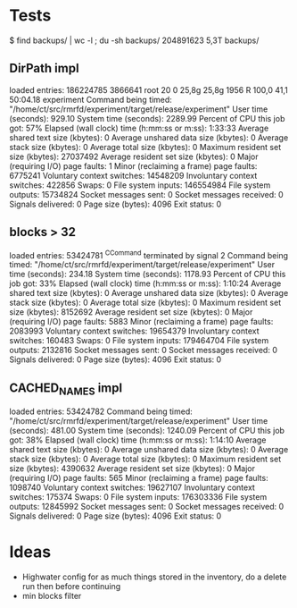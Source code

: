 
* Tests

$ find backups/ | wc -l ; du -sh backups/
204891623
5,3T	backups/

** DirPath impl

loaded entries: 186224785
3866641 root      20   0   25,8g  25,8g   1956 R 100,0  41,1  50:04.18 experiment
	Command being timed: "/home/ct/src/rmrfd/experiment/target/release/experiment"
	User time (seconds): 929.10
	System time (seconds): 2289.99
	Percent of CPU this job got: 57%
	Elapsed (wall clock) time (h:mm:ss or m:ss): 1:33:33
	Average shared text size (kbytes): 0
	Average unshared data size (kbytes): 0
	Average stack size (kbytes): 0
	Average total size (kbytes): 0
	Maximum resident set size (kbytes): 27037492
	Average resident set size (kbytes): 0
	Major (requiring I/O) page faults: 1
	Minor (reclaiming a frame) page faults: 6775241
	Voluntary context switches: 14548209
	Involuntary context switches: 422856
	Swaps: 0
	File system inputs: 146554984
	File system outputs: 15734824
	Socket messages sent: 0
	Socket messages received: 0
	Signals delivered: 0
	Page size (bytes): 4096
	Exit status: 0

** blocks > 32

loaded entries: 53424781
^CCommand terminated by signal 2
	Command being timed: "/home/ct/src/rmrfd/experiment/target/release/experiment"
	User time (seconds): 234.18
	System time (seconds): 1178.93
	Percent of CPU this job got: 33%
	Elapsed (wall clock) time (h:mm:ss or m:ss): 1:10:24
	Average shared text size (kbytes): 0
	Average unshared data size (kbytes): 0
	Average stack size (kbytes): 0
	Average total size (kbytes): 0
	Maximum resident set size (kbytes): 8152692
	Average resident set size (kbytes): 0
	Major (requiring I/O) page faults: 5883
	Minor (reclaiming a frame) page faults: 2083993
	Voluntary context switches: 19654379
	Involuntary context switches: 160483
	Swaps: 0
	File system inputs: 179464704
	File system outputs: 2132816
	Socket messages sent: 0
	Socket messages received: 0
	Signals delivered: 0
	Page size (bytes): 4096
	Exit status: 0


** CACHED_NAMES impl

loaded entries: 53424782
	Command being timed: "/home/ct/src/rmrfd/experiment/target/release/experiment"
	User time (seconds): 481.00
	System time (seconds): 1240.09
	Percent of CPU this job got: 38%
	Elapsed (wall clock) time (h:mm:ss or m:ss): 1:14:10
	Average shared text size (kbytes): 0
	Average unshared data size (kbytes): 0
	Average stack size (kbytes): 0
	Average total size (kbytes): 0
	Maximum resident set size (kbytes): 4390632
	Average resident set size (kbytes): 0
	Major (requiring I/O) page faults: 565
	Minor (reclaiming a frame) page faults: 1098740
	Voluntary context switches: 19627107
	Involuntary context switches: 175374
	Swaps: 0
	File system inputs: 176303336
	File system outputs: 12845992
	Socket messages sent: 0
	Socket messages received: 0
	Signals delivered: 0
	Page size (bytes): 4096
	Exit status: 0


* Ideas

 * Highwater config for as much things stored in the inventory, do a delete run then before continuing
 * min blocks filter
